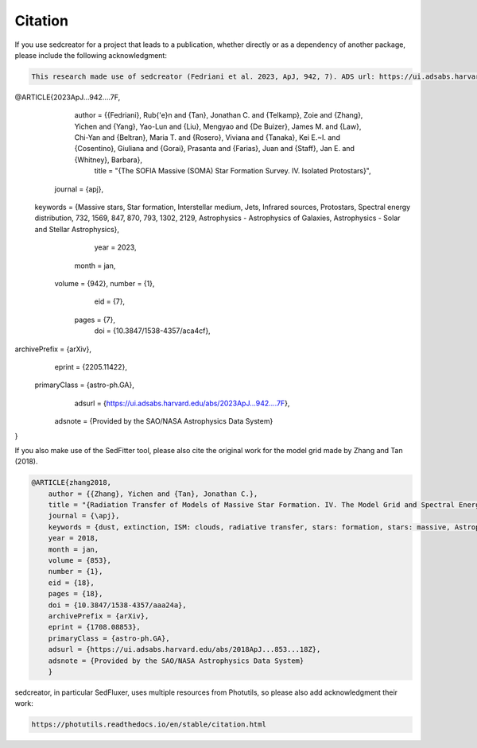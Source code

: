 ************
Citation
************

If you use sedcreator for a project that leads to a publication, whether directly or as a dependency of another package, please include the following acknowledgment:

.. code-block:: text

    This research made use of sedcreator (Fedriani et al. 2023, ApJ, 942, 7). ADS url: https://ui.adsabs.harvard.edu/abs/2023ApJ...942....7F/abstract

.. code-block:: text

@ARTICLE{2023ApJ...942....7F,
       author = {{Fedriani}, Rub{\'e}n and {Tan}, Jonathan C. and {Telkamp}, Zoie and {Zhang}, Yichen and {Yang}, Yao-Lun and {Liu}, Mengyao and {De Buizer}, James M. and {Law}, Chi-Yan and {Beltran}, Maria T. and {Rosero}, Viviana and {Tanaka}, Kei E.~I. and {Cosentino}, Giuliana and {Gorai}, Prasanta and {Farias}, Juan and {Staff}, Jan E. and {Whitney}, Barbara},
        title = "{The SOFIA Massive (SOMA) Star Formation Survey. IV. Isolated Protostars}",
      journal = {\apj},
     keywords = {Massive stars, Star formation, Interstellar medium, Jets, Infrared sources, Protostars, Spectral energy distribution, 732, 1569, 847, 870, 793, 1302, 2129, Astrophysics - Astrophysics of Galaxies, Astrophysics - Solar and Stellar Astrophysics},
         year = 2023,
        month = jan,
       volume = {942},
       number = {1},
          eid = {7},
        pages = {7},
          doi = {10.3847/1538-4357/aca4cf},
archivePrefix = {arXiv},
       eprint = {2205.11422},
 primaryClass = {astro-ph.GA},
       adsurl = {https://ui.adsabs.harvard.edu/abs/2023ApJ...942....7F},
      adsnote = {Provided by the SAO/NASA Astrophysics Data System}
}

If you also make use of the SedFitter tool, please also cite the original work for the model grid made by Zhang and Tan (2018).

.. code-block:: text

    @ARTICLE{zhang2018,
        author = {{Zhang}, Yichen and {Tan}, Jonathan C.},
        title = "{Radiation Transfer of Models of Massive Star Formation. IV. The Model Grid and Spectral Energy Distribution Fitting}",
        journal = {\apj},
        keywords = {dust, extinction, ISM: clouds, radiative transfer, stars: formation, stars: massive, Astrophysics - Astrophysics of Galaxies, Astrophysics - Solar and Stellar Astrophysics},
        year = 2018,
        month = jan,
        volume = {853},
        number = {1},
        eid = {18},
        pages = {18},
        doi = {10.3847/1538-4357/aaa24a},
        archivePrefix = {arXiv},
        eprint = {1708.08853},
        primaryClass = {astro-ph.GA},
        adsurl = {https://ui.adsabs.harvard.edu/abs/2018ApJ...853...18Z},
        adsnote = {Provided by the SAO/NASA Astrophysics Data System}
        }
        
sedcreator, in particular SedFluxer, uses multiple resources from Photutils, so please also add acknowledgment their work:

.. code-block:: text

    https://photutils.readthedocs.io/en/stable/citation.html
